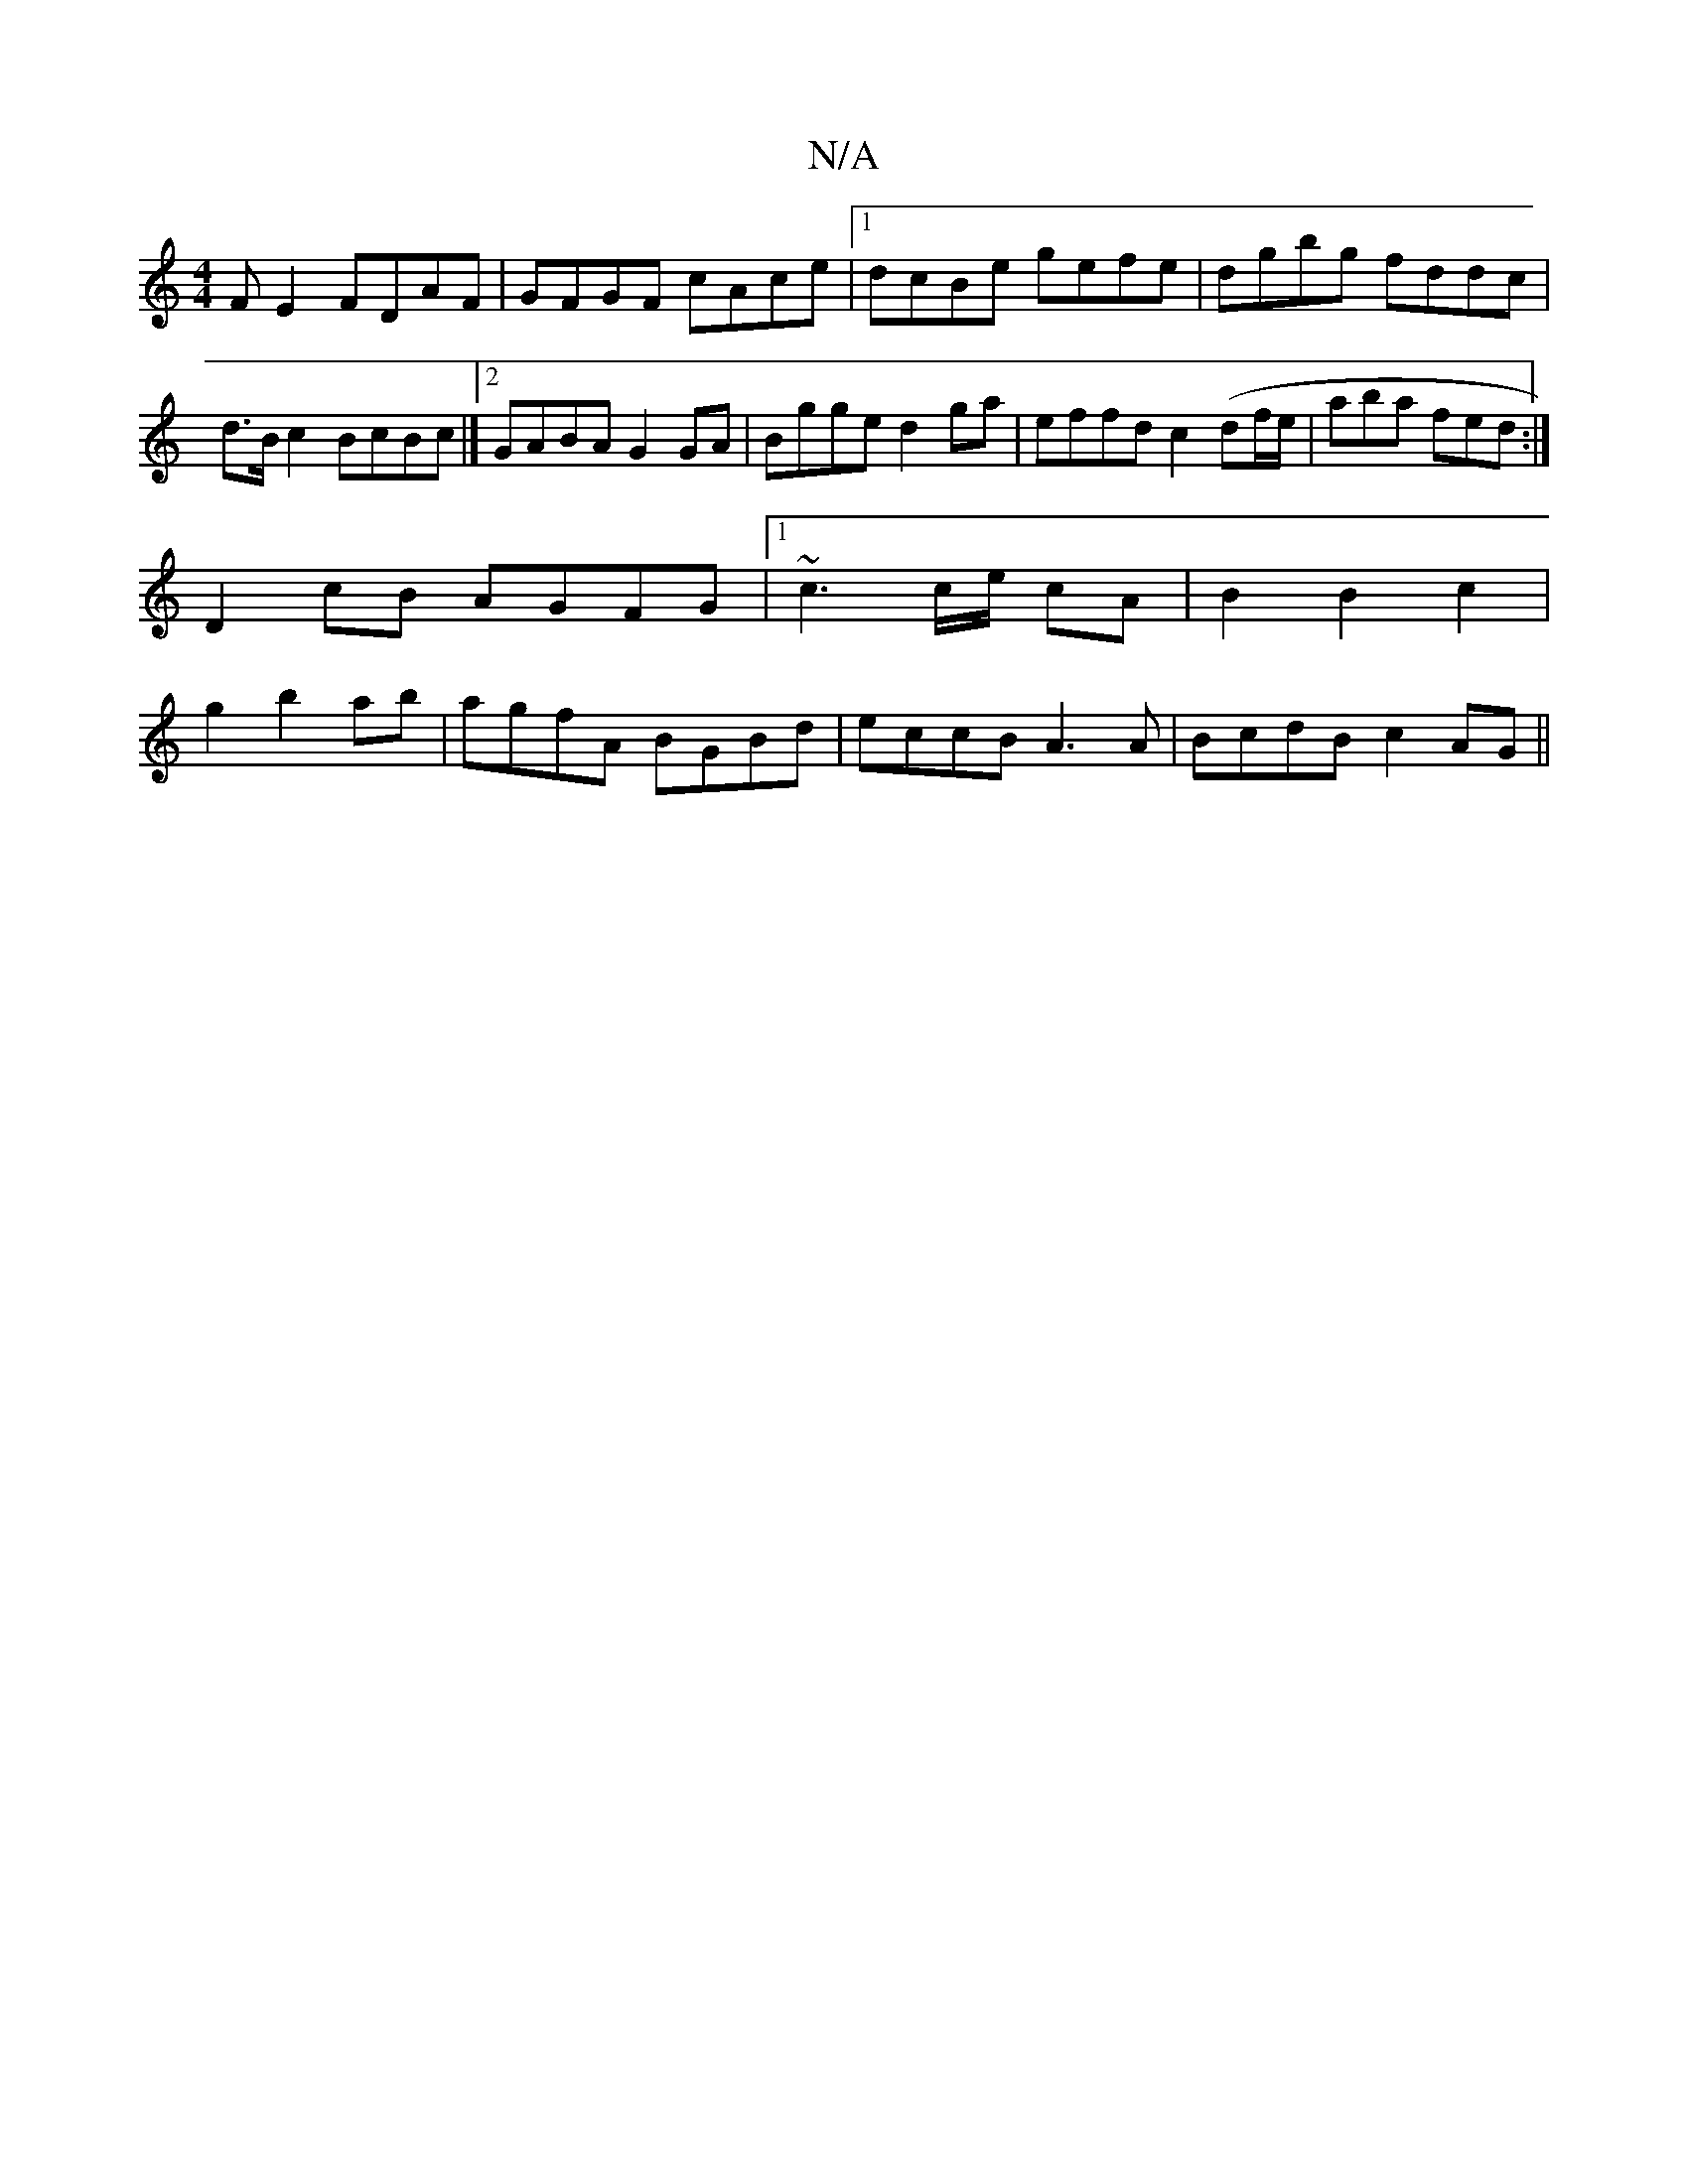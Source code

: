 X:1
T:N/A
M:4/4
R:N/A
K:Cmajor
FE2 FDAF|GFGF cAce|1 dcBe gefe|dgbg fddc|d>B c2 BcBc |][2 GABA G2 GA | Bgge d2ga | effd c2 (/df/e/ | aba fed :|
D2 cB AGFG|1 ~c3 c/e/ cA|B2B2c2|
g2 b2 ab|agfA BGBd|eccB A3 A|BcdB c2AG||

|:ABBG F2 B:|